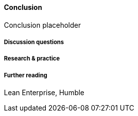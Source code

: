 ==== Conclusion

Conclusion placeholder

===== Discussion questions

===== Research & practice

===== Further reading

Lean Enterprise, Humble
